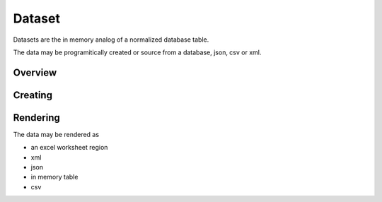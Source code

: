Dataset
=======

Datasets are the in memory analog of a normalized database table.

The data may be programitically created or source from a database, json, csv or xml.

Overview
--------

Creating
--------

Rendering
---------
The data may be rendered as 

* an excel worksheet region
* xml
* json
* in memory table
* csv




